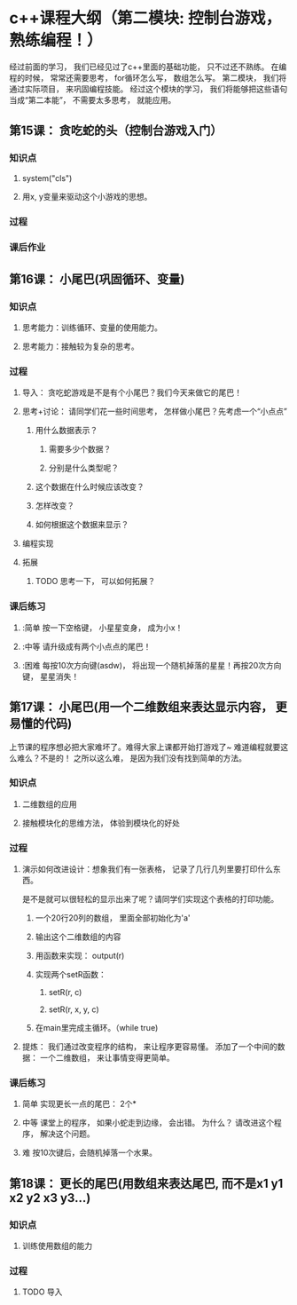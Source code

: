 * c++课程大纲（第二模块: 控制台游戏， 熟练编程！）
经过前面的学习， 我们已经见过了c++里面的基础功能， 只不过还不熟练。
在编程的时候， 常常还需要思考， for循环怎么写， 数组怎么写。
第二模块， 我们将通过实际项目， 来巩固编程技能。
经过这个模块的学习， 我们将能够把这些语句当成“第二本能”， 不需要太多思考， 就能应用。
** 第15课： 贪吃蛇的头（控制台游戏入门）
*** 知识点
**** system("cls")
**** 用x, y变量来驱动这个小游戏的思想。
*** 过程
*** 课后作业

** 第16课： 小尾巴(巩固循环、变量)
*** 知识点
**** 思考能力：训练循环、变量的使用能力。
**** 思考能力：接触较为复杂的思考。
*** 过程
**** 导入： 贪吃蛇游戏是不是有个小尾巴？我们今天来做它的尾巴！
**** 思考+讨论： 请同学们花一些时间思考， 怎样做小尾巴？先考虑一个“小点点”
***** 用什么数据表示？
****** 需要多少个数据？
****** 分别是什么类型呢？
***** 这个数据在什么时候应该改变？
***** 怎样改变？
***** 如何根据这个数据来显示？
**** 编程实现
**** 拓展
***** TODO 思考一下， 可以如何拓展？
*** 课后练习
**** :简单 按一下空格键， 小星星变身， 成为小x！
**** :中等 请升级成有两个小点点的尾巴！
**** :困难 每按10次方向键(asdw)， 将出现一个随机掉落的星星！再按20次方向键， 星星消失！
** 第17课： 小尾巴(用一个二维数组来表达显示内容， 更易懂的代码)
上节课的程序想必把大家难坏了。难得大家上课都开始打游戏了~
难道编程就要这么难么？不是的！
之所以这么难， 是因为我们没有找到简单的方法。
*** 知识点
**** 二维数组的应用
**** 接触模块化的思维方法， 体验到模块化的好处
*** 过程
**** 演示如何改进设计：想象我们有一张表格， 记录了几行几列里要打印什么东西。
是不是就可以很轻松的显示出来了呢？请同学们实现这个表格的打印功能。
***** 一个20行20列的数组， 里面全部初始化为'a'
***** 输出这个二维数组的内容
***** 用函数来实现： output(r)
***** 实现两个setR函数： 
****** setR(r, c)
****** setR(r, x, y, c)
***** 在main里完成主循环。（while true)
**** 提炼： 我们通过改变程序的结构， 来让程序更容易懂。 添加了一个中间的数据： 一个二维数组， 来让事情变得更简单。
*** 课后练习
**** 简单 实现更长一点的尾巴： 2个*
**** 中等 课堂上的程序， 如果小蛇走到边缘， 会出错。 为什么？ 请改进这个程序， 解决这个问题。
**** 难 按10次键后，会随机掉落一个水果。
** 第18课： 更长的尾巴(用数组来表达尾巴, 而不是x1 y1 x2 y2 x3 y3...)
*** 知识点
**** 训练使用数组的能力
*** 过程
**** TODO 导入

